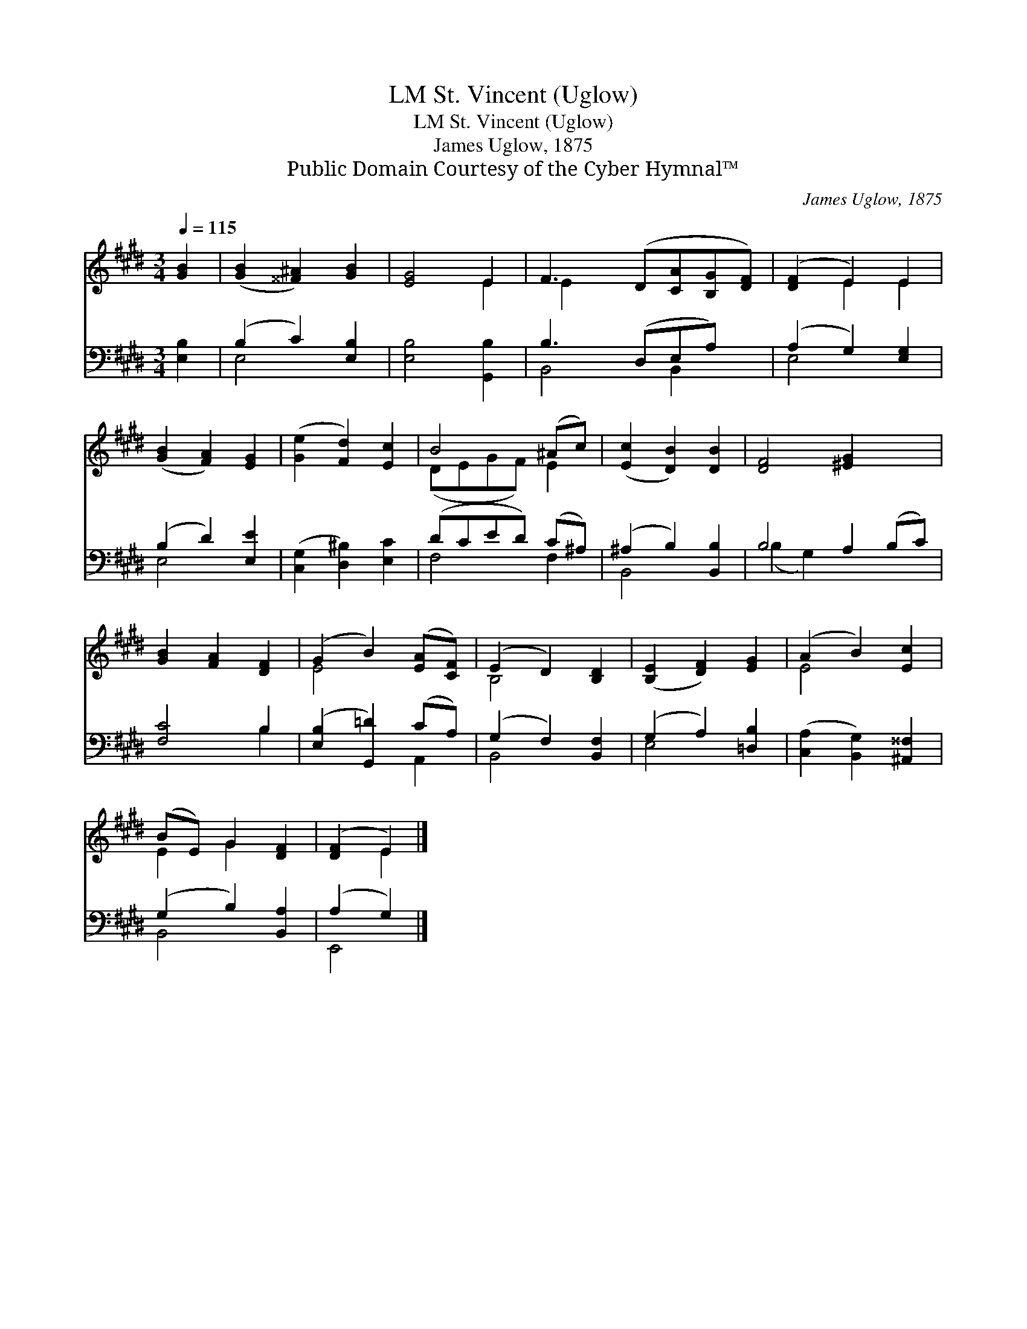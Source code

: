 X:1
T:St. Vincent (Uglow), LM
T:St. Vincent (Uglow), LM
T:James Uglow, 1875
T:Public Domain Courtesy of the Cyber Hymnal™
C:James Uglow, 1875
Z:Public Domain
Z:Courtesy of the Cyber Hymnal™
%%score ( 1 2 ) ( 3 4 )
L:1/8
Q:1/4=115
M:3/4
K:E
V:1 treble 
V:2 treble 
V:3 bass 
V:4 bass 
V:1
 [GB]2 | ([GB]2 [^^F^A]2) [GB]2 | [EG]4 E2 | F3 (D[CA][B,G][DF]) | ([DF]2 E2) E2 | %5
 ([GB]2 [FA]2) [EG]2 | ([Ge]2 [Fd]2) [Ec]2 | B4 (^Ac) | ([Ec]2 [DB]2) [DB]2 | [DF]4 [^EG]2 x2 | %10
 [GB]2 [FA]2 [DF]2 | (G2 B2) ([EA][CF]) | (E2 D2) [B,D]2 | ([B,E]2 [DF]2) [EG]2 | (A2 B2) [Ec]2 | %15
 (BE) G2 [DF]2 | ([DF]2 E2) |] %17
V:2
 x2 | x6 | x4 E2 | E2 x5 | x2 E2 E2 | x6 | x6 | (DEGF) E2 | x6 | x8 | x6 | E4 x2 | B,4 x2 | x6 | %14
 E4 x2 | E2 G2 x2 | x2 E2 |] %17
V:3
 [E,B,]2 | (B,2 C2) [E,B,]2 | [E,B,]4 [G,,B,]2 | B,3 (D,E,A,) x | (A,2 G,2) [E,G,]2 | %5
 (B,2 D2) [E,E]2 | ([C,G,]2 [D,^B,]2) [E,C]2 | (DCED) (C^A,) | (^A,2 B,2) [B,,B,]2 | %9
 B,4 A,2 (B,C) | [F,C]4 B,2 | ([E,B,]2 [G,,=D]2) (CA,) | (G,2 F,2) [B,,F,]2 | (G,2 A,2) [=D,B,]2 | %14
 ([C,A,]2 [B,,G,]2) [^A,,^^F,]2 | (G,2 B,2) [B,,A,]2 | (A,2 G,2) |] %17
V:4
 x2 | E,4 x2 | x6 | B,,4 B,,2 x | E,4 x2 | E,4 x2 | x6 | F,4 F,2 | B,,4 x2 | (B,2 G,2) x4 | %10
 x4 B,2 | x4 A,,2 | B,,4 x2 | E,4 x2 | x6 | B,,4 x2 | E,,4 |] %17

